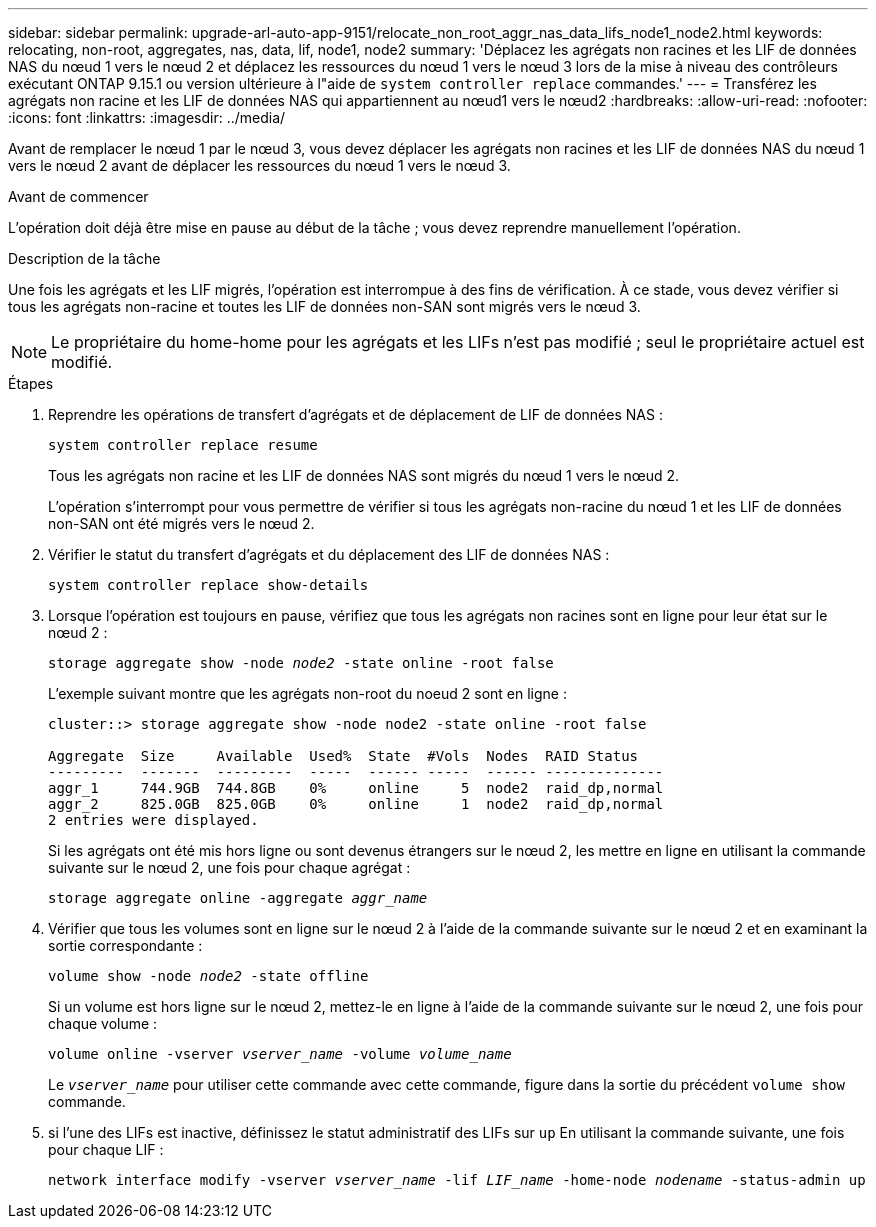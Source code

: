---
sidebar: sidebar 
permalink: upgrade-arl-auto-app-9151/relocate_non_root_aggr_nas_data_lifs_node1_node2.html 
keywords: relocating, non-root, aggregates, nas, data, lif, node1, node2 
summary: 'Déplacez les agrégats non racines et les LIF de données NAS du nœud 1 vers le nœud 2 et déplacez les ressources du nœud 1 vers le nœud 3 lors de la mise à niveau des contrôleurs exécutant ONTAP 9.15.1 ou version ultérieure à l"aide de `system controller replace` commandes.' 
---
= Transférez les agrégats non racine et les LIF de données NAS qui appartiennent au nœud1 vers le nœud2
:hardbreaks:
:allow-uri-read: 
:nofooter: 
:icons: font
:linkattrs: 
:imagesdir: ../media/


[role="lead"]
Avant de remplacer le nœud 1 par le nœud 3, vous devez déplacer les agrégats non racines et les LIF de données NAS du nœud 1 vers le nœud 2 avant de déplacer les ressources du nœud 1 vers le nœud 3.

.Avant de commencer
L'opération doit déjà être mise en pause au début de la tâche ; vous devez reprendre manuellement l'opération.

.Description de la tâche
Une fois les agrégats et les LIF migrés, l'opération est interrompue à des fins de vérification. À ce stade, vous devez vérifier si tous les agrégats non-racine et toutes les LIF de données non-SAN sont migrés vers le nœud 3.


NOTE: Le propriétaire du home-home pour les agrégats et les LIFs n'est pas modifié ; seul le propriétaire actuel est modifié.

.Étapes
. Reprendre les opérations de transfert d'agrégats et de déplacement de LIF de données NAS :
+
`system controller replace resume`

+
Tous les agrégats non racine et les LIF de données NAS sont migrés du nœud 1 vers le nœud 2.

+
L'opération s'interrompt pour vous permettre de vérifier si tous les agrégats non-racine du nœud 1 et les LIF de données non-SAN ont été migrés vers le nœud 2.

. Vérifier le statut du transfert d'agrégats et du déplacement des LIF de données NAS :
+
`system controller replace show-details`

. Lorsque l'opération est toujours en pause, vérifiez que tous les agrégats non racines sont en ligne pour leur état sur le nœud 2 :
+
`storage aggregate show -node _node2_ -state online -root false`

+
L'exemple suivant montre que les agrégats non-root du noeud 2 sont en ligne :

+
[listing]
----
cluster::> storage aggregate show -node node2 -state online -root false

Aggregate  Size     Available  Used%  State  #Vols  Nodes  RAID Status
---------  -------  ---------  -----  ------ -----  ------ --------------
aggr_1     744.9GB  744.8GB    0%     online     5  node2  raid_dp,normal
aggr_2     825.0GB  825.0GB    0%     online     1  node2  raid_dp,normal
2 entries were displayed.
----
+
Si les agrégats ont été mis hors ligne ou sont devenus étrangers sur le nœud 2, les mettre en ligne en utilisant la commande suivante sur le nœud 2, une fois pour chaque agrégat :

+
`storage aggregate online -aggregate _aggr_name_`

. Vérifier que tous les volumes sont en ligne sur le nœud 2 à l'aide de la commande suivante sur le nœud 2 et en examinant la sortie correspondante :
+
`volume show -node _node2_ -state offline`

+
Si un volume est hors ligne sur le nœud 2, mettez-le en ligne à l'aide de la commande suivante sur le nœud 2, une fois pour chaque volume :

+
`volume online -vserver _vserver_name_ -volume _volume_name_`

+
Le `_vserver_name_` pour utiliser cette commande avec cette commande, figure dans la sortie du précédent `volume show` commande.



. [[step5]]si l'une des LIFs est inactive, définissez le statut administratif des LIFs sur `up` En utilisant la commande suivante, une fois pour chaque LIF :
+
`network interface modify -vserver _vserver_name_ -lif _LIF_name_ -home-node _nodename_ -status-admin up`



